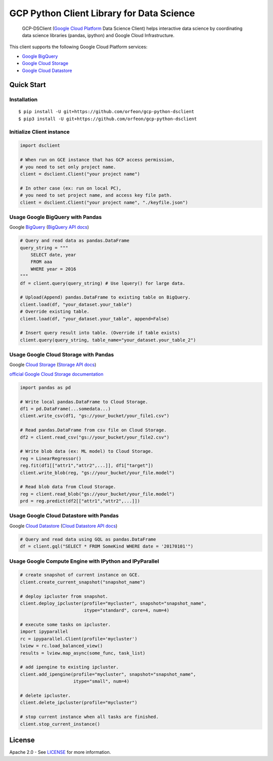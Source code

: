 GCP Python Client Library for Data Science
==========================

    GCP-DSClient (`Google Cloud Platform`_ Data Science Client)
    helps interactive data science by coordinating data science libraries (pandas, ipython) and Google Cloud Infrastructure.

.. _Google Cloud Platform: https://cloud.google.com/

This client supports the following Google Cloud Platform services:

-  `Google BigQuery`_
-  `Google Cloud Storage`_
-  `Google Cloud Datastore`_

.. _Google BigQuery: https://github.com/orfeon/gcp-python-dsclient#google-bigquery
.. _Google Cloud Storage: https://github.com/orfeon/gcp-python-dsclient#google-cloud-storage
.. _Google Cloud Datastore: https://github.com/orfeon/gcp-python-dsclient#google-cloud-datastore

Quick Start
-----------

Installation
~~~~~~~~~~~~~~~~~~~~~~~~~~

::

    $ pip install -U git+https://github.com/orfeon/gcp-python-dsclient
    $ pip3 install -U git+https://github.com/orfeon/gcp-python-dsclient


Initialize Client instance
~~~~~~~~~~~~~~~~~~~~~~~~~~

.. code:: python

    import dsclient

    # When run on GCE instance that has GCP access permission,
    # you need to set only project name.
    client = dsclient.Client("your project name")

    # In other case (ex: run on local PC),
    # you need to set project name, and access key file path.
    client = dsclient.Client("your project name", "./keyfile.json")

Usage Google BigQuery with Pandas
~~~~~~~~~~~~~~~~~~~~~~~~~~

Google `BigQuery`_ (`BigQuery API docs`_)

.. _BigQuery: https://cloud.google.com/storage/docs
.. _BigQuery API docs: https://cloud.google.com/storage/docs/json_api/v1

.. code:: python

    # Query and read data as pandas.DataFrame
    query_string = """
        SELECT date, year
        FROM aaa
        WHERE year = 2016
    """
    df = client.query(query_string) # Use lquery() for large data.

    # Upload(Append) pandas.DataFrame to existing table on BigQuery.
    client.load(df, "your_dataset.your_table")
    # Override existing table.
    client.load(df, "your_dataset.your_table", append=False)

    # Insert query result into table. (Override if table exists)
    client.query(query_string, table_name="your_dataset.your_table_2")


Usage Google Cloud Storage with Pandas
~~~~~~~~~~~~~~~~~~~~~~~~~~

Google `Cloud Storage`_ (`Storage API docs`_)

.. _Cloud Storage: https://cloud.google.com/storage/docs
.. _Storage API docs: https://cloud.google.com/storage/docs/json_api/v1

`official Google Cloud Storage documentation`_

.. _official Google Cloud Storage documentation: https://cloud.google.com/storage/docs/cloud-console#_creatingbuckets

.. code:: python

    import pandas as pd

    # Write local pandas.DataFrame to Cloud Storage.
    df1 = pd.DataFrame(...somedata...)
    client.write_csv(df1, "gs://your_bucket/your_file1.csv")

    # Read pandas.DataFrame from csv file on Cloud Storage.
    df2 = client.read_csv("gs://your_bucket/your_file2.csv")

    # Write blob data (ex: ML model) to Cloud Storage.
    reg = LinearRegressor()
    reg.fit(df1[["attr1","attr2",...]], df1["target"])
    client.write_blob(reg, "gs://your_bucket/your_file.model")

    # Read blob data from Cloud Storage.
    reg = client.read_blob("gs://your_bucket/your_file.model")
    prd = reg.predict(df2[["attr1","attr2",...]])


Usage Google Cloud Datastore with Pandas
~~~~~~~~~~~~~~~~~~~~~~~~~~

Google `Cloud Datastore`_ (`Cloud Datastore API docs`_)

.. _Cloud Datastore: https://cloud.google.com/datastore/docs
.. _Cloud Datastore API docs: https://cloud.google.com/datastore/docs/apis

.. code:: python

    # Query and read data using GQL as pandas.DataFrame
    df = client.gql("SELECT * FROM SomeKind WHERE date = '20170101'")


Usage Google Compute Engine with IPython and IPyParallel
~~~~~~~~~~~~~~~~~~~~~~~~~~

.. code:: python

    # create snapshot of current instance on GCE.
    client.create_current_snapshot("snapshot_name")

    # deploy ipcluster from snapshot.
    client.deploy_ipcluster(profile="mycluster", snapshot="snapshot_name",
                            itype="standard", core=4, num=4)

    # execute some tasks on ipcluster.
    import ipyparallel
    rc = ipyparallel.Client(profile='mycluster')
    lview = rc.load_balanced_view()
    results = lview.map_async(some_func, task_list)

    # add ipengine to existing ipcluster.
    client.add_ipengine(profile="mycluster", snapshot="snapshot_name",
                        itype="small", num=4)

    # delete ipcluster.
    client.delete_ipcluster(profile="mycluster")

    # stop current instance when all tasks are finished.
    client.stop_current_instance()


License
-------

Apache 2.0 - See `LICENSE`_ for more information.

.. _LICENSE: https://github.com/orfeon/gcp-python-dsclient/blob/master/LICENSE
